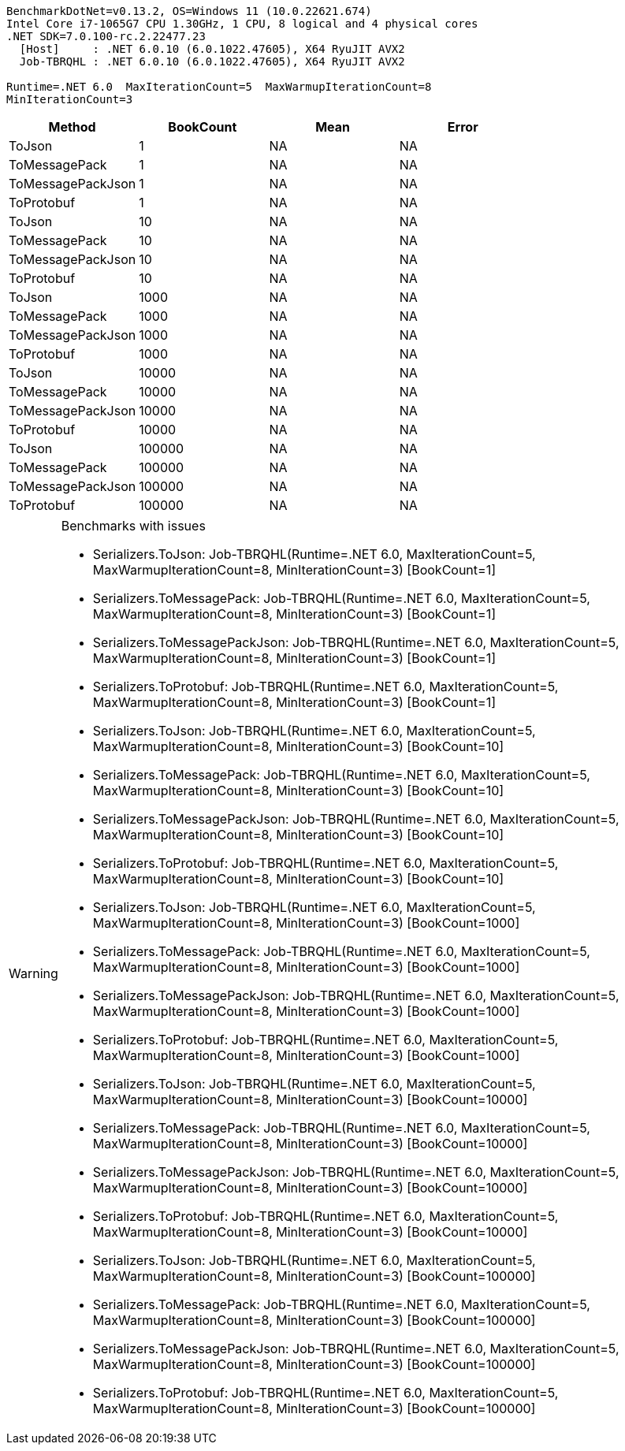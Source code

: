 ....
BenchmarkDotNet=v0.13.2, OS=Windows 11 (10.0.22621.674)
Intel Core i7-1065G7 CPU 1.30GHz, 1 CPU, 8 logical and 4 physical cores
.NET SDK=7.0.100-rc.2.22477.23
  [Host]     : .NET 6.0.10 (6.0.1022.47605), X64 RyuJIT AVX2
  Job-TBRQHL : .NET 6.0.10 (6.0.1022.47605), X64 RyuJIT AVX2

Runtime=.NET 6.0  MaxIterationCount=5  MaxWarmupIterationCount=8  
MinIterationCount=3  
....
[options="header"]
|===
|             Method|  BookCount|  Mean|  Error
|             ToJson|          1|    NA|     NA
|      ToMessagePack|          1|    NA|     NA
|  ToMessagePackJson|          1|    NA|     NA
|         ToProtobuf|          1|    NA|     NA
|             ToJson|         10|    NA|     NA
|      ToMessagePack|         10|    NA|     NA
|  ToMessagePackJson|         10|    NA|     NA
|         ToProtobuf|         10|    NA|     NA
|             ToJson|       1000|    NA|     NA
|      ToMessagePack|       1000|    NA|     NA
|  ToMessagePackJson|       1000|    NA|     NA
|         ToProtobuf|       1000|    NA|     NA
|             ToJson|      10000|    NA|     NA
|      ToMessagePack|      10000|    NA|     NA
|  ToMessagePackJson|      10000|    NA|     NA
|         ToProtobuf|      10000|    NA|     NA
|             ToJson|     100000|    NA|     NA
|      ToMessagePack|     100000|    NA|     NA
|  ToMessagePackJson|     100000|    NA|     NA
|         ToProtobuf|     100000|    NA|     NA
|===

[WARNING]
.Benchmarks with issues
====
* Serializers.ToJson: Job-TBRQHL(Runtime=.NET 6.0, MaxIterationCount=5, MaxWarmupIterationCount=8, MinIterationCount=3) [BookCount=1]
* Serializers.ToMessagePack: Job-TBRQHL(Runtime=.NET 6.0, MaxIterationCount=5, MaxWarmupIterationCount=8, MinIterationCount=3) [BookCount=1]
* Serializers.ToMessagePackJson: Job-TBRQHL(Runtime=.NET 6.0, MaxIterationCount=5, MaxWarmupIterationCount=8, MinIterationCount=3) [BookCount=1]
* Serializers.ToProtobuf: Job-TBRQHL(Runtime=.NET 6.0, MaxIterationCount=5, MaxWarmupIterationCount=8, MinIterationCount=3) [BookCount=1]
* Serializers.ToJson: Job-TBRQHL(Runtime=.NET 6.0, MaxIterationCount=5, MaxWarmupIterationCount=8, MinIterationCount=3) [BookCount=10]
* Serializers.ToMessagePack: Job-TBRQHL(Runtime=.NET 6.0, MaxIterationCount=5, MaxWarmupIterationCount=8, MinIterationCount=3) [BookCount=10]
* Serializers.ToMessagePackJson: Job-TBRQHL(Runtime=.NET 6.0, MaxIterationCount=5, MaxWarmupIterationCount=8, MinIterationCount=3) [BookCount=10]
* Serializers.ToProtobuf: Job-TBRQHL(Runtime=.NET 6.0, MaxIterationCount=5, MaxWarmupIterationCount=8, MinIterationCount=3) [BookCount=10]
* Serializers.ToJson: Job-TBRQHL(Runtime=.NET 6.0, MaxIterationCount=5, MaxWarmupIterationCount=8, MinIterationCount=3) [BookCount=1000]
* Serializers.ToMessagePack: Job-TBRQHL(Runtime=.NET 6.0, MaxIterationCount=5, MaxWarmupIterationCount=8, MinIterationCount=3) [BookCount=1000]
* Serializers.ToMessagePackJson: Job-TBRQHL(Runtime=.NET 6.0, MaxIterationCount=5, MaxWarmupIterationCount=8, MinIterationCount=3) [BookCount=1000]
* Serializers.ToProtobuf: Job-TBRQHL(Runtime=.NET 6.0, MaxIterationCount=5, MaxWarmupIterationCount=8, MinIterationCount=3) [BookCount=1000]
* Serializers.ToJson: Job-TBRQHL(Runtime=.NET 6.0, MaxIterationCount=5, MaxWarmupIterationCount=8, MinIterationCount=3) [BookCount=10000]
* Serializers.ToMessagePack: Job-TBRQHL(Runtime=.NET 6.0, MaxIterationCount=5, MaxWarmupIterationCount=8, MinIterationCount=3) [BookCount=10000]
* Serializers.ToMessagePackJson: Job-TBRQHL(Runtime=.NET 6.0, MaxIterationCount=5, MaxWarmupIterationCount=8, MinIterationCount=3) [BookCount=10000]
* Serializers.ToProtobuf: Job-TBRQHL(Runtime=.NET 6.0, MaxIterationCount=5, MaxWarmupIterationCount=8, MinIterationCount=3) [BookCount=10000]
* Serializers.ToJson: Job-TBRQHL(Runtime=.NET 6.0, MaxIterationCount=5, MaxWarmupIterationCount=8, MinIterationCount=3) [BookCount=100000]
* Serializers.ToMessagePack: Job-TBRQHL(Runtime=.NET 6.0, MaxIterationCount=5, MaxWarmupIterationCount=8, MinIterationCount=3) [BookCount=100000]
* Serializers.ToMessagePackJson: Job-TBRQHL(Runtime=.NET 6.0, MaxIterationCount=5, MaxWarmupIterationCount=8, MinIterationCount=3) [BookCount=100000]
* Serializers.ToProtobuf: Job-TBRQHL(Runtime=.NET 6.0, MaxIterationCount=5, MaxWarmupIterationCount=8, MinIterationCount=3) [BookCount=100000]
====
